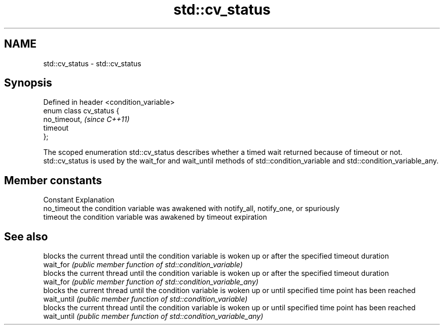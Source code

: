 .TH std::cv_status 3 "2020.03.24" "http://cppreference.com" "C++ Standard Libary"
.SH NAME
std::cv_status \- std::cv_status

.SH Synopsis

  Defined in header <condition_variable>
  enum class cv_status {
  no_timeout,                             \fI(since C++11)\fP
  timeout
  };

  The scoped enumeration std::cv_status describes whether a timed wait returned because of timeout or not.
  std::cv_status is used by the wait_for and wait_until methods of std::condition_variable and std::condition_variable_any.

.SH Member constants


  Constant   Explanation
  no_timeout the condition variable was awakened with notify_all, notify_one, or spuriously
  timeout    the condition variable was awakened by timeout expiration


.SH See also


             blocks the current thread until the condition variable is woken up or after the specified timeout duration
  wait_for   \fI(public member function of std::condition_variable)\fP
             blocks the current thread until the condition variable is woken up or after the specified timeout duration
  wait_for   \fI(public member function of std::condition_variable_any)\fP
             blocks the current thread until the condition variable is woken up or until specified time point has been reached
  wait_until \fI(public member function of std::condition_variable)\fP
             blocks the current thread until the condition variable is woken up or until specified time point has been reached
  wait_until \fI(public member function of std::condition_variable_any)\fP




